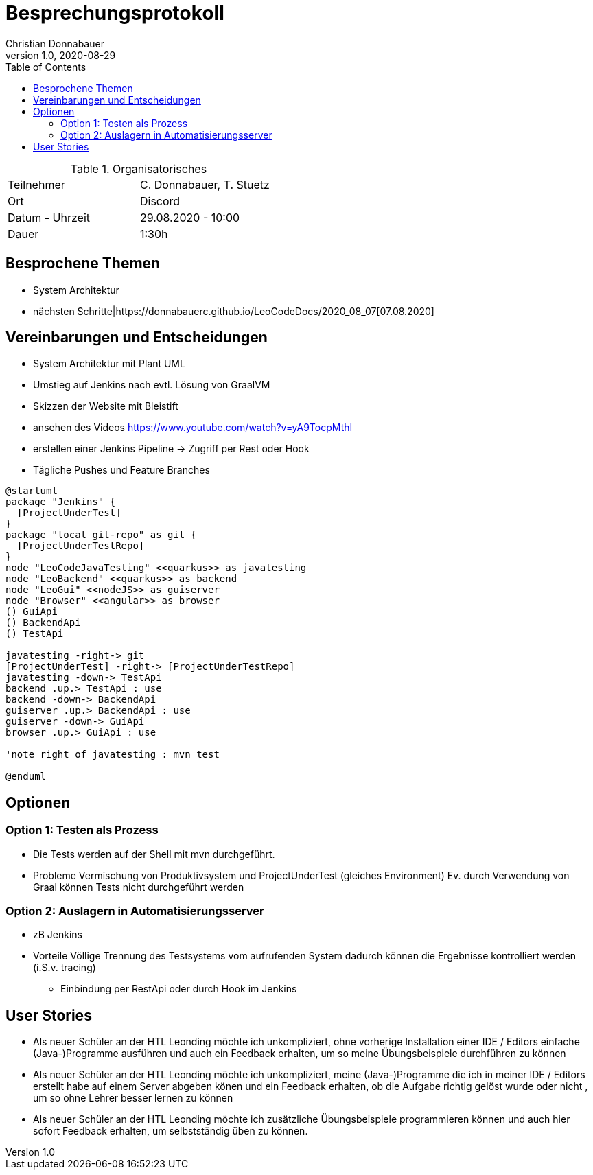 = Besprechungsprotokoll
Christian Donnabauer
1.0, 2020-08-29
ifndef::imagesdir[:imagesdir: images]
:icons: font
:toc: left

.Organisatorisches
|===

|Teilnehmer |C. Donnabauer, T. Stuetz
|Ort|Discord
|Datum - Uhrzeit| 29.08.2020 - 10:00
|Dauer| 1:30h
|===

== Besprochene Themen

* System Architektur
* nächsten Schritte|https://donnabauerc.github.io/LeoCodeDocs/2020_08_07[07.08.2020]

== Vereinbarungen und Entscheidungen

* System Architektur mit Plant UML
* Umstieg auf Jenkins nach evtl. Lösung von GraalVM
* Skizzen der Website mit Bleistift
* ansehen des Videos https://www.youtube.com/watch?v=yA9TocpMthI
* erstellen einer Jenkins Pipeline -> Zugriff per Rest oder Hook
* Tägliche Pushes und Feature Branches

[plantuml,sysarch,png]
----
@startuml
package "Jenkins" {
  [ProjectUnderTest]
}
package "local git-repo" as git {
  [ProjectUnderTestRepo]
}
node "LeoCodeJavaTesting" <<quarkus>> as javatesting
node "LeoBackend" <<quarkus>> as backend
node "LeoGui" <<nodeJS>> as guiserver
node "Browser" <<angular>> as browser
() GuiApi
() BackendApi
() TestApi

javatesting -right-> git
[ProjectUnderTest] -right-> [ProjectUnderTestRepo]
javatesting -down-> TestApi
backend .up.> TestApi : use
backend -down-> BackendApi
guiserver .up.> BackendApi : use
guiserver -down-> GuiApi
browser .up.> GuiApi : use

'note right of javatesting : mvn test

@enduml
----

== Optionen

=== Option 1: Testen als Prozess

* Die Tests werden auf der Shell mit mvn durchgeführt.
* Probleme
Vermischung von Produktivsystem und ProjectUnderTest (gleiches Environment)
Ev. durch Verwendung von Graal können Tests nicht durchgeführt werden

=== Option 2: Auslagern in  Automatisierungsserver

* zB Jenkins
* Vorteile
Völlige Trennung des Testsystems vom aufrufenden System
dadurch können die Ergebnisse kontrolliert werden (i.S.v. tracing)
** Einbindung per RestApi oder durch Hook im Jenkins

== User Stories

* Als neuer Schüler an der HTL Leonding möchte ich unkompliziert,
ohne vorherige Installation einer IDE / Editors einfache (Java-)Programme
ausführen und auch ein Feedback erhalten, um so meine Übungsbeispiele durchführen zu können

* Als neuer Schüler an der HTL Leonding möchte ich unkompliziert,
meine (Java-)Programme die ich in meiner IDE / Editors erstellt habe
auf einem Server abgeben könen und ein Feedback erhalten, ob die Aufgabe richtig gelöst wurde oder nicht ,
um so ohne Lehrer besser lernen zu können

* Als neuer Schüler an der HTL Leonding möchte ich zusätzliche Übungsbeispiele
programmieren können und auch hier sofort Feedback erhalten, um selbstständig üben zu können.